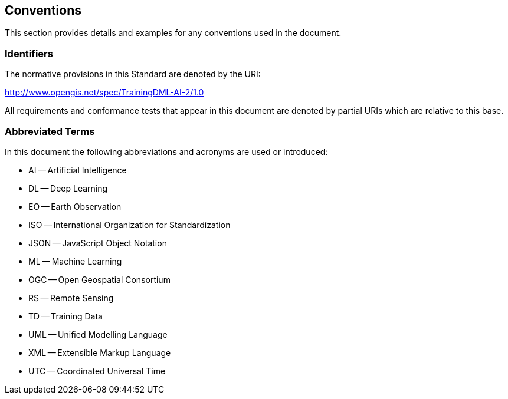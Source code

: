 == Conventions

This section provides details and examples for any conventions used in the document.

=== Identifiers

The normative provisions in this Standard are denoted by the URI:

http://www.opengis.net/spec/TrainingDML-AI-2/1.0

All requirements and conformance tests that appear in this document are denoted by partial URIs which are relative to this base.

=== Abbreviated Terms

In this document the following abbreviations and acronyms are used or introduced:

* AI -- Artificial Intelligence
* DL -- Deep Learning
* EO -- Earth Observation
* ISO -- International Organization for Standardization
* JSON -- JavaScript Object Notation
* ML -- Machine Learning
* OGC -- Open Geospatial Consortium
* RS -- Remote Sensing
* TD -- Training Data
* UML -- Unified Modelling Language
* XML -- Extensible Markup Language
* UTC -- Coordinated Universal Time